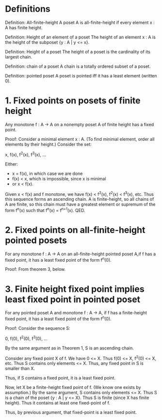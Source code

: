 # -*- mode: org -*-

* Definitions
Definition: All-finite-height
A poset A is all-finite-height if every element x : A has finite height.

Definition: Height of an element of a poset
The height of an element x : A is the height of the subposet {y : A | y <= x}.

Definition: Height of a poset
The height of a poset is the cardinality of its largest chain.

Definition: chain of a poset
A chain is a totally ordered subset of a poset.

Definition: pointed poset
A poset is pointed iff it has a least element (written 0).

* 1. Fixed points on posets of finite height
Any monotone f : A -> A on a nonempty poset A of finite height has a fixed
point.

Proof: Consider a minimal element x : A. (To find minimal element, order all
elements by their height.) Consider the set:

    x, f(x), f^2(x), f^3(x), ...

Either:
- x = f(x), in which case we are done
- f(x) < x, which is impossible, since x is minimal
- or x < f(x).

Given x < f(x) and f monotone, we have f(x) < f^2(x), f^2(x) < f^3(x), etc. Thus
this sequence forms an ascending chain. A is finite-height, so all chains of A
are finite, so this chain must have a greatest element or supremum of the form
f^n(x) such that f^n(x) = f^{n+1}(x). QED.

* 2. Fixed points on all-finite-height pointed posets
For any monotone f : A -> A on an all-finite-height pointed poset A,if f has a
fixed point, it has a least fixed point of the form f^n(0).

Proof: From theorem 3, below.

* 3. Finite height fixed point implies least fixed point in pointed poset
For any pointed poset A and monotone f : A -> A, if f has a finite-height fixed
point, it has a least fixed point of the form f^n(0).

Proof: Consider the sequence S:

    0, f(0), f^2(0), f^3(0), ...

By the same argument as in Theorem 1, S is an ascending chain.

Consider any fixed point X of f. We have 0 <= X. Thus f(0) <= X, f^2(0) <= X,
etc. Thus S contains only elements <= X. Thus, any fixed point in S is smaller
than X.

Thus, if S contains a fixed point, it is a least fixed point.

Now, let X be a finite-height fixed point of f. (We know one exists by
assumption.) By the same argument, S contains only elements <= X. Thus S is a
chain of the poset {y : A | y <= X}. Thus S is finite (since X has finite
height). Thus it contains at least one fixed-point of f.

Thus, by previous argument, that fixed-point is a least fixed point.
